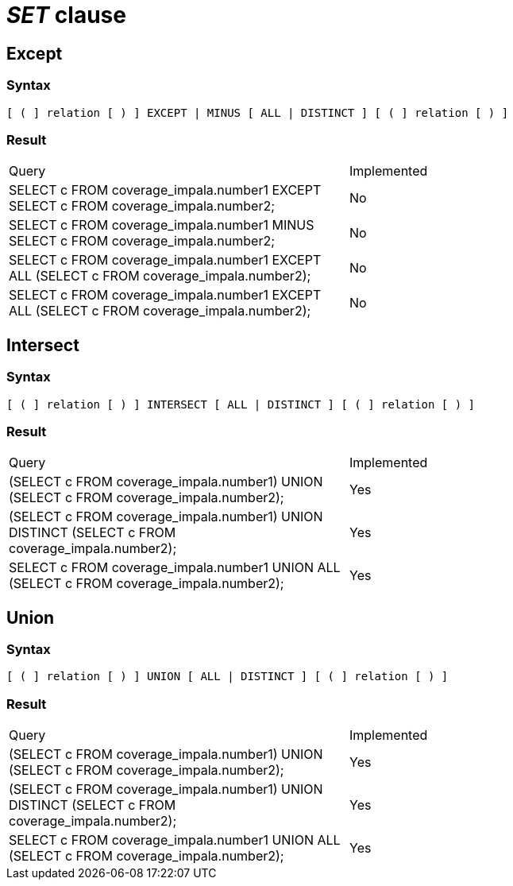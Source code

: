= _SET_ clause

== Except

=== Syntax

[source,sql]
----
[ ( ] relation [ ) ] EXCEPT | MINUS [ ALL | DISTINCT ] [ ( ] relation [ ) ]
----

=== Result

[cols="1,1"]
|===
|Query |Implemented
| SELECT c FROM coverage_impala.number1 EXCEPT SELECT c FROM coverage_impala.number2;
| No

| SELECT c FROM coverage_impala.number1 MINUS SELECT c FROM coverage_impala.number2;
| No

| SELECT c FROM coverage_impala.number1 EXCEPT ALL (SELECT c FROM coverage_impala.number2);
| No

| SELECT c FROM coverage_impala.number1 EXCEPT ALL (SELECT c FROM coverage_impala.number2);
| No

|===

== Intersect

=== Syntax

[source,sql]
----
[ ( ] relation [ ) ] INTERSECT [ ALL | DISTINCT ] [ ( ] relation [ ) ]
----

=== Result

[cols="1,1"]
|===
|Query |Implemented
| (SELECT c FROM coverage_impala.number1) UNION (SELECT c FROM coverage_impala.number2);
| Yes

| (SELECT c FROM coverage_impala.number1) UNION DISTINCT (SELECT c FROM coverage_impala.number2);
| Yes

| SELECT c FROM coverage_impala.number1 UNION ALL (SELECT c FROM coverage_impala.number2);
| Yes

|===

== Union

=== Syntax

[source,sql]
----
[ ( ] relation [ ) ] UNION [ ALL | DISTINCT ] [ ( ] relation [ ) ]
----

=== Result

[cols="1,1"]
|===
|Query |Implemented
| (SELECT c FROM coverage_impala.number1) UNION (SELECT c FROM coverage_impala.number2);
| Yes

| (SELECT c FROM coverage_impala.number1) UNION DISTINCT (SELECT c FROM coverage_impala.number2);
| Yes

| SELECT c FROM coverage_impala.number1 UNION ALL (SELECT c FROM coverage_impala.number2);
| Yes

|===
